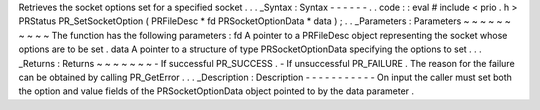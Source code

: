Retrieves
the
socket
options
set
for
a
specified
socket
.
.
.
_Syntax
:
Syntax
-
-
-
-
-
-
.
.
code
:
:
eval
#
include
<
prio
.
h
>
PRStatus
PR_SetSocketOption
(
PRFileDesc
*
fd
PRSocketOptionData
*
data
)
;
.
.
_Parameters
:
Parameters
~
~
~
~
~
~
~
~
~
~
The
function
has
the
following
parameters
:
fd
A
pointer
to
a
PRFileDesc
object
representing
the
socket
whose
options
are
to
be
set
.
data
A
pointer
to
a
structure
of
type
PRSocketOptionData
specifying
the
options
to
set
.
.
.
_Returns
:
Returns
~
~
~
~
~
~
~
-
If
successful
PR_SUCCESS
.
-
If
unsuccessful
PR_FAILURE
.
The
reason
for
the
failure
can
be
obtained
by
calling
PR_GetError
.
.
.
_Description
:
Description
-
-
-
-
-
-
-
-
-
-
-
On
input
the
caller
must
set
both
the
option
and
value
fields
of
the
PRSocketOptionData
object
pointed
to
by
the
data
parameter
.
